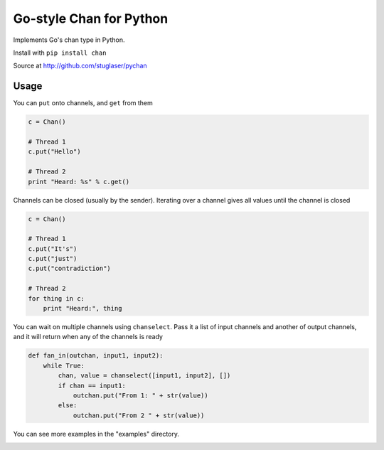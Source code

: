 Go-style Chan for Python
========================

Implements Go's chan type in Python.

Install with ``pip install chan``

Source at http://github.com/stuglaser/pychan

Usage
-----

You can ``put`` onto channels, and ``get`` from them

.. code-block:: python

    c = Chan()

    # Thread 1
    c.put("Hello")

    # Thread 2
    print "Heard: %s" % c.get()

Channels can be closed (usually by the sender).
Iterating over a channel gives all values until the channel is closed

.. code-block:: python

    c = Chan()

    # Thread 1
    c.put("It's")
    c.put("just")
    c.put("contradiction")

    # Thread 2
    for thing in c:
        print "Heard:", thing

You can wait on multiple channels using ``chanselect``.  Pass it a list of input channels and another of output channels, and it will return when any of the channels is ready

.. code-block:: python

    def fan_in(outchan, input1, input2):
        while True:
            chan, value = chanselect([input1, input2], [])
            if chan == input1:
                outchan.put("From 1: " + str(value))
            else:
                outchan.put("From 2 " + str(value))

You can see more examples in the "examples" directory.

.. image:: https://nojsstats.appspot.com/UA-41669691-1/github.com
